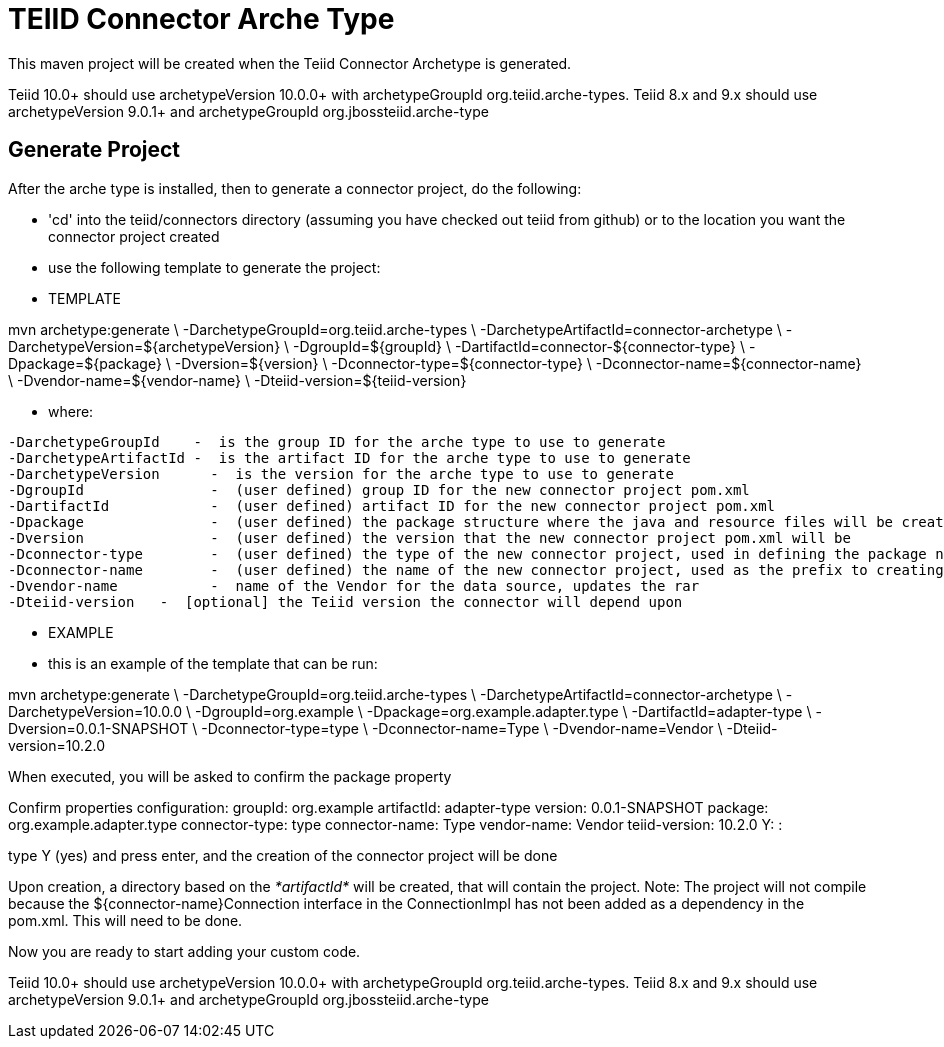 = TEIID Connector Arche Type

This maven project will be created when the Teiid Connector Archetype is generated.  

Teiid 10.0+ should use archetypeVersion 10.0.0+ with archetypeGroupId org.teiid.arche-types.  Teiid 8.x and 9.x should use archetypeVersion 9.0.1+ and archetypeGroupId org.jbossteiid.arche-type

== Generate Project


After the arche type is installed, then to generate a connector project, do the following:

-  'cd' into the teiid/connectors directory (assuming you have checked out teiid from github) or to the
	location you want the connector project created
-  use the following template to generate the project:

***********
* TEMPLATE
***********

mvn archetype:generate       \
  -DarchetypeGroupId=org.teiid.arche-types                \
  -DarchetypeArtifactId=connector-archetype          \
  -DarchetypeVersion=${archetypeVersion}               \
  -DgroupId=${groupId}   				\
  -DartifactId=connector-${connector-type}	\
  -Dpackage=${package}    \
  -Dversion=${version}    \
  -Dconnector-type=${connector-type}   \
  -Dconnector-name=${connector-name}   \
  -Dvendor-name=${vendor-name}    \
  -Dteiid-version=${teiid-version}


********
* where:
********

  -DarchetypeGroupId    -  is the group ID for the arche type to use to generate
  -DarchetypeArtifactId -  is the artifact ID for the arche type to use to generate
  -DarchetypeVersion	-  is the version for the arche type to use to generate
  -DgroupId		-  (user defined) group ID for the new connector project pom.xml
  -DartifactId		-  (user defined) artifact ID for the new connector project pom.xml
  -Dpackage		-  (user defined) the package structure where the java and resource files will be created
  -Dversion		-  (user defined) the version that the new connector project pom.xml will be
  -Dconnector-type	-  (user defined) the type of the new connector project, used in defining the package name
  -Dconnector-name	-  (user defined) the name of the new connector project, used as the prefix to creating the java class names
  -Dvendor-name		-  name of the Vendor for the data source, updates the rar
  -Dteiid-version   -  [optional] the Teiid version the connector will depend upon


*********
* EXAMPLE
*********

-  this is an example of the template that can be run:

mvn archetype:generate       \
  -DarchetypeGroupId=org.teiid.arche-types   \
  -DarchetypeArtifactId=connector-archetype  \
  -DarchetypeVersion=10.0.0  \
  -DgroupId=org.example  \
  -Dpackage=org.example.adapter.type \
  -DartifactId=adapter-type	\
  -Dversion=0.0.1-SNAPSHOT    \
  -Dconnector-type=type   \
  -Dconnector-name=Type   \
  -Dvendor-name=Vendor	\
  -Dteiid-version=10.2.0



When executed, you will be asked to confirm the package property

Confirm properties configuration:
groupId: org.example
artifactId: adapter-type
version: 0.0.1-SNAPSHOT
package: org.example.adapter.type
connector-type: type
connector-name: Type
vendor-name: Vendor
teiid-version: 10.2.0
 Y: : 


type Y (yes) and press enter, and the creation of the connector project will be done

Upon creation, a directory based on the _*artifactId*_ will be created, that will contain the project. Note: The project will not compile because the $\{connector-name}Connection interface in the ConnectionImpl has not been added as a dependency in the pom.xml. This will need to be done.

Now you are ready to start adding your custom code.

Teiid 10.0+ should use archetypeVersion 10.0.0+ with archetypeGroupId org.teiid.arche-types.  Teiid 8.x and 9.x should use archetypeVersion 9.0.1+ and archetypeGroupId org.jbossteiid.arche-type 



